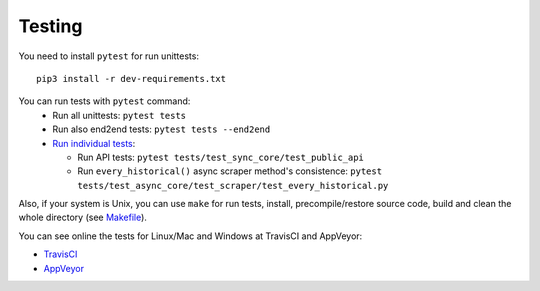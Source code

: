 Testing
=======

|TravisCI| |AppVeyor|

You need to install ``pytest`` for run unittests:

::

    pip3 install -r dev-requirements.txt

You can run tests with ``pytest`` command:
  - Run all unittests: ``pytest tests``
  - Run also end2end tests: ``pytest tests --end2end``
  - `Run individual tests <https://docs.pytest.org/en/latest/usage.html#specifying-tests-selecting-tests>`__:

    + Run API tests: ``pytest tests/test_sync_core/test_public_api``
    + Run ``every_historical()`` async scraper method's consistence: ``pytest tests/test_async_core/test_scraper/test_every_historical.py``


Also, if your system is Unix, you can use ``make`` for run tests, install, precompile/restore source code, build and clean the whole directory (see `Makefile <https://github.com/mondeja/pymarketcap/blob/master/Makefile>`__).


You can see online the tests for Linux/Mac and Windows at TravisCI and AppVeyor:

- `TravisCI <https://travis-ci.org/mondeja/pymarketcap>`__
- `AppVeyor <https://ci.appveyor.com/project/mondeja/pymarketcap>`__

.. |TravisCI| image:: https://travis-ci.org/mondeja/pymarketcap.svg?branch=master
   :target: https://travis-ci.org/mondeja/pymarketcap
.. |AppVeyor| image:: https://ci.appveyor.com/api/projects/status/puy2p0qhjna4hosc?svg=true
   :target: https://ci.appveyor.com/project/mondeja/pymarketcap

